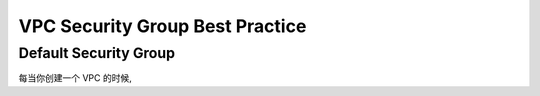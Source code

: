 .. _aws-vpc-security-group-best-practice:

VPC Security Group Best Practice
==============================================================================


.. _aws-vpc-security-group-best-practice-default-security-group:

Default Security Group
------------------------------------------------------------------------------
每当你创建一个 VPC 的时候,